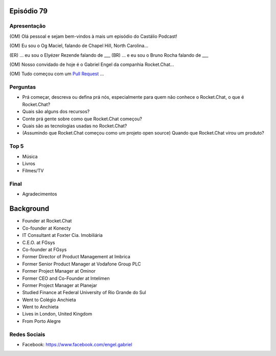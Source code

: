 Episódio 79
===========

Apresentação
------------
(OM) Olá pessoal e sejam bem-vindos à mais um episódio do Castálio Podcast!

(OM) Eu sou o Og Maciel, falando de Chapel Hill, North Carolina...

(ER) ... eu sou o Elyézer Rezende falando de ___
(BR) ... e eu sou o Bruno Rocha falando de ___

(OM) Nosso convidado de hoje é o Gabriel Engel da companhia Rocket.Chat...

(OM) Tudo começou com um `Pull Request`_ ...

Perguntas
---------
* Prá começar, descreva ou defina prá nós, especialmente para quem não conhece o Rocket.Chat, o que é Rocket.Chat?
* Quais são alguns dos recursos?
* Conte prá gente sobre como que Rocket.Chat começou? 
* Quais são as tecnologias usadas no Rocket.Chat? 
* (Assumindo que Rocket.Chat começou como um projeto open source) Quando que Rocket.Chat virou um produto?

Top 5
-----
* Música
* Livros
* Filmes/TV

Final
-----
* Agradecimentos


Background
==========
* Founder at Rocket.Chat
* Co-founder at Konecty
* IT Consultant at Foxter Cia. Imobiliária
* C.E.O. at FGsys
* Co-founder at FGsys
* Former Director of Product Management at Imbrica
* Former Senior Product Manager at Vodafone Group PLC
* Former Project Manager at Ominor
* Former CEO and Co-Founder at Intelimen
* Former Project Manager at Planejar
* Studied Finance at Federal University of Rio Grande do Sul
* Went to Colégio Anchieta
* Went to Anchieta
* Lives in London, United Kingdom
* From Porto Alegre


Redes Sociais
-------------
* Facebook: https://www.facebook.com/engel.gabriel

.. _Pull Request: https://github.com/RocketChat/Rocket.Chat/issues/5016
